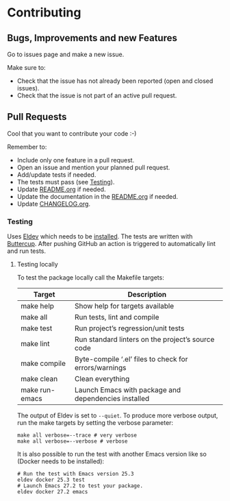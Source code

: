 #+STARTUP: showall
* Contributing

** Bugs, Improvements and new Features

Go to issues page and make a new issue.

Make sure to:

- Check that the issue has not already been reported (open and closed issues).
- Check that the issue is not part of an active pull request.

** Pull Requests

Cool that you want to contribute your code :-)

Remember to:

- Include only one feature in a pull request.
- Open an issue and mention your planned pull request.
- Add/update tests if needed.
- The tests must pass (see [[#testing][Testing]]).
- Update [[./README.org][README.org]] if needed.
- Update the documentation in the [[./README.org][README.org]] if needed.
- Update [[./CHANGELOG.org][CHANGELOG.org]].

*** Testing
:PROPERTIES:
:CUSTOM_ID: testing
:END:

Uses [[https://github.com/doublep/eldev][Eldev]] which needs to be [[https://github.com/doublep/eldev#installation][installed]]. The tests are written with [[https://github.com/jorgenschaefer/emacs-buttercup][Buttercup]].
After pushing GitHub an action is triggered to automatically lint and run tests.

**** Testing locally

To test the package locally call the Makefile targets:

| Target            | Description                                           |
|-------------------+-------------------------------------------------------|
| make help         | Show help for targets available                       |
| make all          | Run tests, lint and compile                           |
| make test         | Run project’s regression/unit tests                   |
| make lint         | Run standard linters on the project’s source code     |
| make compile      | Byte-compile ‘.el’ files to check for errors/warnings |
| make clean        | Clean everything                                      |
| make run-emacs    | Launch Emacs with package and dependencies installed  |

The output of Eldev is set to ~--quiet~. To produce more verbose output, run the
make targets by setting the verbose parameter:

#+BEGIN_SRC shell
make all verbose=--trace # very verbose
make all verbose=--verbose # verbose
#+END_SRC


It is also possible to run the test with another Emacs version like so (Docker
needs to be installed):

#+BEGIN_SRC shell
  # Run the test with Emacs version 25.3
  eldev docker 25.3 test
  # Launch Emacs 27.2 to test your package.
  eldev docker 27.2 emacs
#+END_SRC

